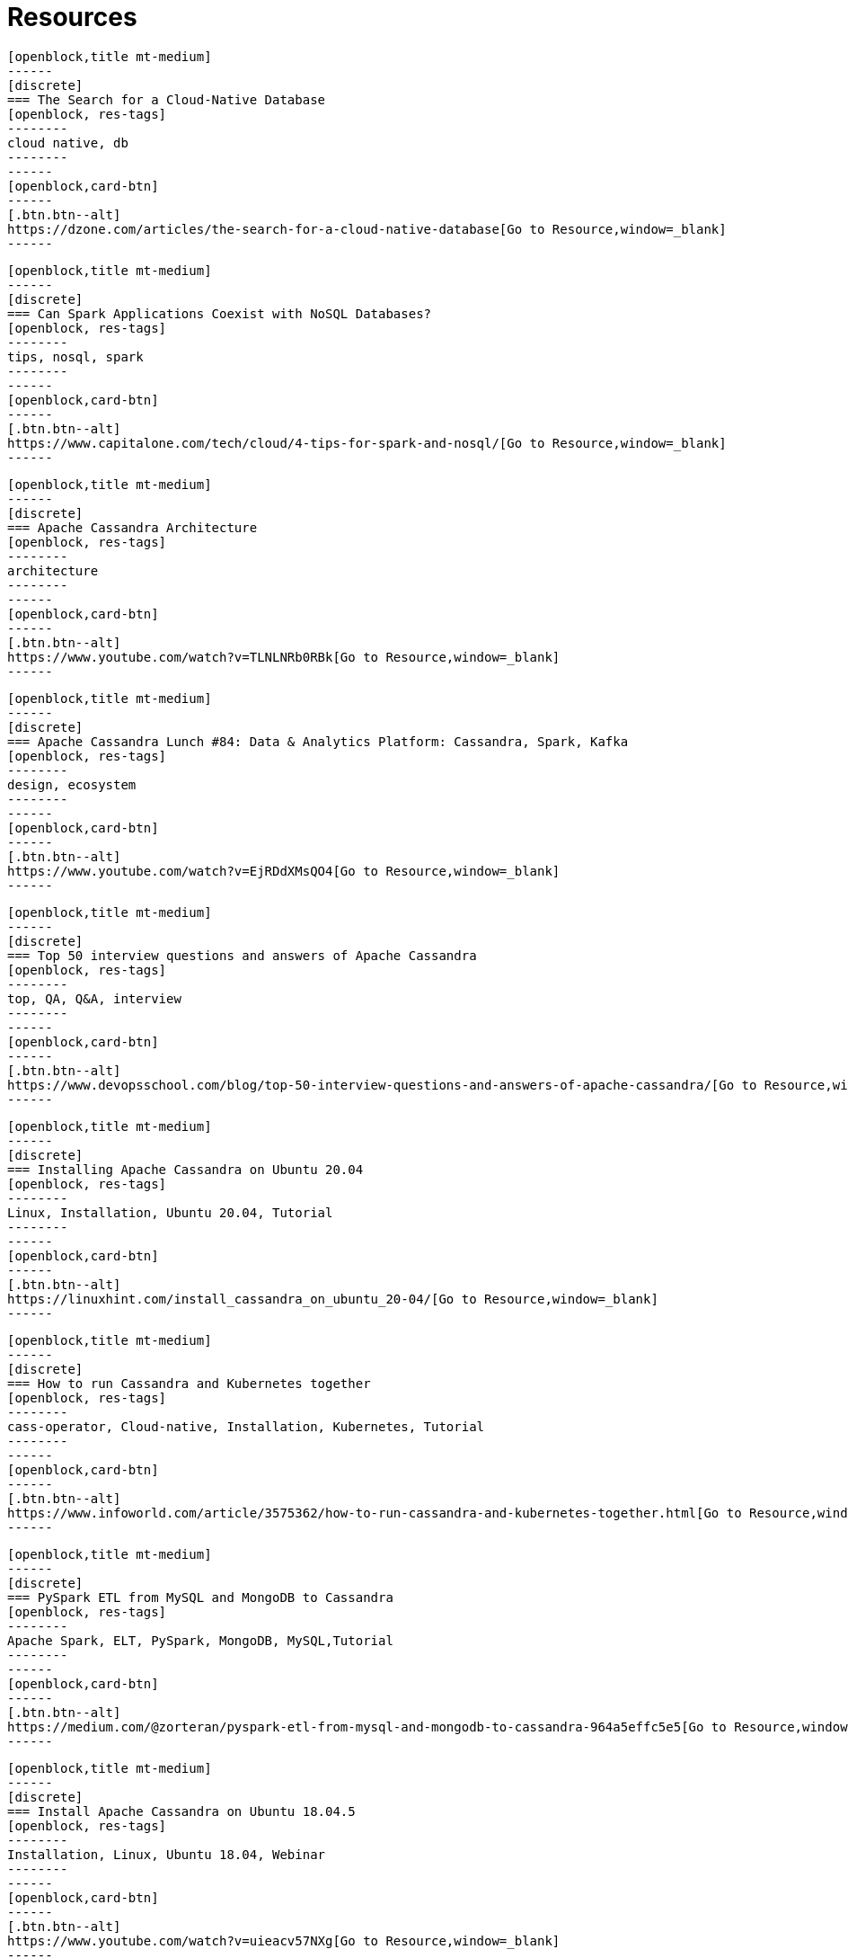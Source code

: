 = Resources
:page-layout: resources
:page-role: resources
:description: Your source for community content


////
INSTRUCTIONS
- To create a new resource, copy and paste the markup for a resource card adn replace the title and link.
- Copy from //start card to the closest //end card.  
- Leave a blank line between cards.  
- The resource will show up in the order in which it is arranged in this document.
////

//start card
[openblock,card resource-card text-center shadow relative level-Beginner]
----
[openblock,title mt-medium]
------
[discrete]
=== The Search for a Cloud-Native Database
[openblock, res-tags]
--------
cloud native, db
--------
------
[openblock,card-btn]
------
[.btn.btn--alt]
https://dzone.com/articles/the-search-for-a-cloud-native-database[Go to Resource,window=_blank]
------
----
//end card

//start card
[openblock,card resource-card text-center shadow relative level-Beginner]
----
[openblock,title mt-medium]
------
[discrete]
=== Can Spark Applications Coexist with NoSQL Databases?
[openblock, res-tags]
--------
tips, nosql, spark
--------
------
[openblock,card-btn]
------
[.btn.btn--alt]
https://www.capitalone.com/tech/cloud/4-tips-for-spark-and-nosql/[Go to Resource,window=_blank]
------
----
//end card

//start card
[openblock,card resource-card text-center shadow relative level-Beginner]
----
[openblock,title mt-medium]
------
[discrete]
=== Apache Cassandra Architecture
[openblock, res-tags]
--------
architecture
--------
------
[openblock,card-btn]
------
[.btn.btn--alt]
https://www.youtube.com/watch?v=TLNLNRb0RBk[Go to Resource,window=_blank]
------
----
//end card

//start card
[openblock,card resource-card text-center shadow relative level-Beginner]
----
[openblock,title mt-medium]
------
[discrete]
=== Apache Cassandra Lunch #84: Data & Analytics Platform: Cassandra, Spark, Kafka
[openblock, res-tags]
--------
design, ecosystem
--------
------
[openblock,card-btn]
------
[.btn.btn--alt]
https://www.youtube.com/watch?v=EjRDdXMsQO4[Go to Resource,window=_blank]
------
----
//end card

//start card
[openblock,card resource-card text-center shadow relative level-Beginner]
----
[openblock,title mt-medium]
------
[discrete]
=== Top 50 interview questions and answers of Apache Cassandra
[openblock, res-tags]
--------
top, QA, Q&A, interview
--------
------
[openblock,card-btn]
------
[.btn.btn--alt]
https://www.devopsschool.com/blog/top-50-interview-questions-and-answers-of-apache-cassandra/[Go to Resource,window=_blank]
------
----
//end card

//start card
[openblock,card resource-card text-center shadow relative level-Beginner]
----
[openblock,title mt-medium]
------
[discrete]
=== Installing Apache Cassandra on Ubuntu 20.04
[openblock, res-tags]
--------
Linux, Installation, Ubuntu 20.04, Tutorial
--------
------
[openblock,card-btn]
------
[.btn.btn--alt]
https://linuxhint.com/install_cassandra_on_ubuntu_20-04/[Go to Resource,window=_blank]
------
----
//end card

//start card
[openblock,card resource-card text-center shadow relative level-Intermediate]
----
[openblock,title mt-medium]
------
[discrete]
=== How to run Cassandra and Kubernetes together
[openblock, res-tags]
--------
cass-operator, Cloud-native, Installation, Kubernetes, Tutorial
--------
------
[openblock,card-btn]
------
[.btn.btn--alt]
https://www.infoworld.com/article/3575362/how-to-run-cassandra-and-kubernetes-together.html[Go to Resource,window=_blank]
------
----
//end card

//start card  
[openblock,card resource-card text-center shadow relative level-Intermediate]
----
[openblock,title mt-medium]
------
[discrete]
=== PySpark ETL from MySQL and MongoDB to Cassandra
[openblock, res-tags]
--------
Apache Spark, ELT, PySpark, MongoDB, MySQL,Tutorial
--------
------
[openblock,card-btn]
------
[.btn.btn--alt]
https://medium.com/@zorteran/pyspark-etl-from-mysql-and-mongodb-to-cassandra-964a5effc5e5[Go to Resource,window=_blank]
------
----
//end card

//start card  
[openblock,card resource-card text-center shadow relative level-Beginner]
----
[openblock,title mt-medium]
------
[discrete]
=== Install Apache Cassandra on Ubuntu 18.04.5
[openblock, res-tags]
--------
Installation, Linux, Ubuntu 18.04, Webinar
--------
------
[openblock,card-btn]
------
[.btn.btn--alt]
https://www.youtube.com/watch?v=uieacv57NXg[Go to Resource,window=_blank]
------
----
//end card

//start card  
[openblock,card resource-card text-center shadow relative level-Beginner]
----
[openblock,title mt-medium]
------
[discrete]
=== Intro to Apache Cassandra for Data Engineers
[openblock, res-tags]
--------
Docker, Installation
--------
------
[openblock,card-btn]
------
[.btn.btn--alt]
https://www.confessionsofadataguy.com/intro-to-apache-cassandra-for-data-engineers/[Go to Resource,window=_blank]
------
----
//end card

//start card  
[openblock,card resource-card text-center shadow relative level-Intermediate]
----
[openblock,title mt-medium]
------
[discrete]
=== Ejemplo de Spring Data con Cassandra y Docker
[openblock, res-tags]
--------
Docker, SpringData, Spring Boot, Tutorial
--------
------
[openblock,card-btn]
------
[.btn.btn--alt]
https://refactorizando.com/ejemplo-spring-data-cassandra-docker/[Go to Resource,window=_blank]
------
----
//end card

//start card  
[openblock,card resource-card text-center shadow relative level-Intermediate]
----
[openblock,title mt-medium]
------
[discrete]
=== Apache Cassandra Lunch Online Meetup #26: Cassandra Troubleshooting with Logs
[openblock, res-tags]
--------
Logging, Troubleshooting, Webinar
--------
------
[openblock,card-btn]
------
[.btn.btn--alt]
https://www.youtube.com/watch?v=Pns8o4BbaRE[Go to Resource,window=_blank]
------
----
//end card

//start card  
[openblock,card resource-card text-center shadow relative level-Beginner]
----
[openblock,title mt-medium]
------
[discrete]
=== Building Apache Cassandra 4.0: behind the scenes
[openblock, res-tags]
--------
ApacheCon, Cassandra 4.0, Overview, Webinar
--------
------
[openblock,card-btn]
------
[.btn.btn--alt]
https://www.youtube.com/watch?v=rjCVqjLRALo[Go to Resource,window=_blank]
------
----
//end card

//start card  
[openblock,card resource-card text-center shadow relative level-Beginner]
----
[openblock,title mt-medium]
------
[discrete]
=== Building Netflix’s Distributed Tracing Infrastructure
[openblock, res-tags]
--------
Distributed Tracing, Overview
--------
------
[openblock,card-btn]
------
[.btn.btn--alt]
https://netflixtechblog.com/building-netflixs-distributed-tracing-infrastructure-bb856c319304[Go to Resource,window=_blank]
------
----
//end card

//start card  
[openblock,card resource-card text-center shadow relative level-Beginner]
----
[openblock,title mt-medium]
------
[discrete]
=== How to Install Apache Cassandra on CentOS 8
[openblock, res-tags]
--------
CentOS 8, Installation, Linux, Tutorial
--------
------
[openblock,card-btn]
------
[.btn.btn--alt]
https://www.tecmint.com/install-apache-cassandra-on-centos-8/[Go to Resource,window=_blank]
------
----
//end card

//start card  
[openblock,card resource-card text-center shadow relative level-Intermediate]
----
[openblock,title mt-medium]
------
[discrete]
=== Combine new NoSQL logging and auditing features in Apache Cassandra
[openblock, res-tags]
--------
Auditing, Cassandra 4.0, Logging, Overview, Regulatory Compliance
--------
------
[openblock,card-btn]
------
[.btn.btn--alt]
https://opensource.com/article/20/8/nosql-cassandra[Go to Resource,window=_blank]
------
----
//end card


//start card  
[openblock,card resource-card text-center shadow relative level-Beginner]
----
[openblock,title mt-medium]
------
[discrete]
=== How to backup and restore Apache Cassandra on Kubernetes
[openblock, res-tags]
--------
Backup, Kubernetes, PortWorx, Overview
--------
------
[openblock,card-btn]
------
[.btn.btn--alt]
https://portworx.com/how-to-backup-and-restore-apache-cassandra-on-kubernetes/[Go to Resource,window=_blank]
------
----
//end card

//start card  
[openblock,card resource-card text-center shadow relative level-Beginner]
----
[openblock,title mt-medium]
------
[discrete]
=== Spark + Cassandra Best Practices
[openblock, res-tags]
--------
Best Practice, Apache Spark, Overview
--------
------
[openblock,card-btn]
------
[.btn.btn--alt]
https://blog.pythian.com/spark-cassandra-best-practices/[Go to Resource,window=_blank]
------
----
//end card

//start card  
[openblock,card resource-card text-center shadow relative level-Beginner]
----
[openblock,title mt-medium]
------
[discrete]
=== Apache Cassandra – An Essentials Guide
[openblock, res-tags]
--------
Overview
--------
------
[openblock,card-btn]
------
[.btn.btn--alt]
https://hackernoon.com/apache-cassandra-an-essentials-guide-ku1r3yc9[Go to Resource,window=_blank]
------
----
//end card

//start card  
[openblock,card resource-card text-center shadow relative level-Advanced]
----
[openblock,title mt-medium]
------
[discrete]
=== Cassandra counter columns: nice in theory, hazardous in practice
[openblock, res-tags]
--------
Commentary, Counter Columns
--------
------
[openblock,card-btn]
------
[.btn.btn--alt]
https://www.ably.io/blog/cassandra-counter-columns-nice-in-theory-hazardous-in-practice[Go to Resource,window=_blank]
------
----
//end card

//start card  
[openblock,card resource-card text-center shadow relative level-Beginner]
----
[openblock,title mt-medium]
------
[discrete]
=== Understanding Distributed database/system using Cassandra
[openblock, res-tags]
--------
Distributed Database, Overview
--------
------
[openblock,card-btn]
------
[.btn.btn--alt]
https://medium.com/@sauravbhagat_10426/understanding-distributed-database-system-using-cassandra-42125797909a[Go to Resource,window=_blank]
------
----
//end card

//start card  
[openblock,card resource-card text-center shadow relative level-Intermediate]
----
[openblock,title mt-medium]
------
[discrete]
=== Fullstack Kafka
[openblock, res-tags]
--------
App development, Apache Kafka, Microservices, React, Tutorial
--------
------
[openblock,card-btn]
------
[.btn.btn--alt]
https://levelup.gitconnected.com/fullstack-kafka-e735054adcd6[Go to Resource,window=_blank]
------
----
//end card

//start card  
[openblock,card resource-card text-center shadow relative level-Advanced]
----
[openblock,title mt-medium]
------
[discrete]
=== Impacts of many tables in a Cassandra data model
[openblock, res-tags]
--------
Commentary, Tables
--------
------
[openblock,card-btn]
------
[.btn.btn--alt]
https://thelastpickle.com/blog/2020/11/25/impacts-of-many-tables-on-cassandra.html[Go to Resource,window=_blank]
------
----
//end card

//start card  
[openblock,card resource-card text-center shadow relative level-Intermediate]
----
[openblock,title mt-medium]
------
[discrete]
=== How to deploy Cassandra on Openshift and open it up to remote connections
[openblock, res-tags]
--------
OpenShift, Remote Access, Tutorial
--------
------
[openblock,card-btn]
------
[.btn.btn--alt]
https://sindhumurugavel.medium.com/how-to-deploy-cassandra-on-openshift-and-open-it-up-to-remote-connections-c7783861b868[Go to Resource,window=_blank]
------
----
//end card

//start card  
[openblock,card resource-card text-center shadow relative level-Beginner]
----
[openblock,title mt-medium]
------
[discrete]
=== How to install the Apache Cassandra NoSQL database server on Ubuntu 20.04
[openblock, res-tags]
--------
Linux, Installation, Ubuntu 20.04, Tutorial
--------
------
[openblock,card-btn]
------
[.btn.btn--alt]
https://www.techrepublic.com/article/how-to-install-the-apache-cassandra-nosql-database-server-on-ubuntu-20-04/[Go to Resource,window=_blank]
------
----
//end card

//start card  
[openblock,card resource-card text-center shadow relative level-Beginner]
----
[openblock,title mt-medium]
------
[discrete]
=== Spark + Cassandra, All You Need to Know: Tips and Optimizations
[openblock, res-tags]
--------
Apache Spark, Optimization, Overview
--------
------
[openblock,card-btn]
------
[.btn.btn--alt]
https://itnext.io/spark-cassandra-all-you-need-to-know-tips-and-optimizations-d3810cc0bd4e[Go to Resource,window=_blank]
------
----
//end card

//start card  
[openblock,card resource-card text-center shadow relative level-Intermediate]
----
[openblock,title mt-medium]
------
[discrete]
=== Apache Cassandra Collections and Tombstones
[openblock, res-tags]
--------
Collections, Data type, Overview, Tombstones
--------
------
[openblock,card-btn]
------
[.btn.btn--alt]
https://medium.com/@jeromatron/apache-cassandra-collections-and-tombstones-a45315e97cbc[Go to Resource,window=_blank]
------
----
//end card

//start card  
[openblock,card resource-card text-center shadow relative level-Intermediate]
----
[openblock,title mt-medium]
------
[discrete]
=== Apache Cassandra Deployment on OpenEBS and Monitoring on Kubera
[openblock, res-tags]
--------
Kubera, Kubernetes, Monitoring, OpenEBS, Persistent Volume
--------
------
[openblock,card-btn]
------
[.btn.btn--alt]
https://blog.mayadata.io/apache-cassandra-deployment-on-openebs-and-monitoring-on-kubera[Go to Resource,window=_blank]
------
----
//end card

//start card  
[openblock,card resource-card text-center shadow relative level-Intermediate]
----
[openblock,title mt-medium]
------
[discrete]
=== Cassandra Upgrade in production : Strategies and Best Practices
[openblock, res-tags]
--------
ApacheCon, Best Practice, Overview, Upgrade, Webinar
--------
------
[openblock,card-btn]
------
[.btn.btn--alt]
https://www.youtube.com/watch?v=eTUXQS7RUQw&list=PLU2OcwpQkYCy_awEe5xwlxGTk5UieA37m&index=181[Go to Resource,window=_blank]
------
----
//end card

//start card  
[openblock,card resource-card text-center shadow relative level-Advanced]
----
[openblock,title mt-medium]
------
[discrete]
=== How Netflix Manages Version Upgrades of Cassandra at Scale
[openblock, res-tags]
--------
ApacheCon, Best Practice, Overview, Upgrade, Webinar
--------
------
[openblock,card-btn]
------
[.btn.btn--alt]
https://www.youtube.com/watch?v=8QV2Mc-1s64[Go to Resource,window=_blank]
------
----
//end card

//start card  
[openblock,card resource-card text-center shadow relative level-Intermediate]
----
[openblock,title mt-medium]
------
[discrete]
=== Lucene Based Indexes on Cassandra
[openblock, res-tags]
--------
Lucene Based Indexes, Overview, Webinar
--------
------
[openblock,card-btn]
------
[.btn.btn--alt]
https://www.youtube.com/watch?v=Z0NXWmZAB8s[Go to Resource,window=_blank]
------
----
//end card

//start card  
[openblock,card resource-card text-center shadow relative level-Beginner]
----
[openblock,title mt-medium]
------
[discrete]
=== Start using virtual tables in Apache Cassandra 4.0
[openblock, res-tags]
--------
Cassandra 4.0, Overview, Virtual Tables
--------
------
[openblock,card-btn]
------
[.btn.btn--alt]
https://opensource.com/article/20/10/virtual-tables-apache-cassandra[Go to Resource,window=_blank]
------
----
//end card

//start card  
[openblock,card resource-card text-center shadow relative level-Intermediate]
----
[openblock,title mt-medium]
------
[discrete]
=== Benchmarking Apache Cassandra with Rust
[openblock, res-tags]
--------
Benchmarking, Rust, Tutorial
--------
------
[openblock,card-btn]
------
[.btn.btn--alt]
https://pkolaczk.github.io/benchmarking-cassandra/[Go to Resource,window=_blank]
------
----
//end card

//start card  
[openblock,card resource-card text-center shadow relative level-Beginner]
----
[openblock,title mt-medium]
------
[discrete]
=== Build Fault Tolerant Applications With Cassandra API for Azure Cosmos DB
[openblock, res-tags]
--------
API, Azure CosmosDB, Fault Tolerance, Tutorial
--------
------
[openblock,card-btn]
------
[.btn.btn--alt]
https://dzone.com/articles/build-fault-tolerant-applications-with-cassandra-a[Go to Resource,window=_blank]
------
----
//end card

//start card  
[openblock,card resource-card text-center shadow relative level-Beginner]
----
[openblock,title mt-medium]
------
[discrete]
=== Open Source BI Tools and Cassandra
[openblock, res-tags]
--------
Business Intelligence, Open Source, Overview, SQL
--------
------
[openblock,card-btn]
------
[.btn.btn--alt]
https://blog.anant.us/open-source-bi-tools-and-cassandra/[Go to Resource,window=_blank]
------
----
//end card

//start card  
[openblock,card resource-card text-center shadow relative level-Intermediate]
----
[openblock,title mt-medium]
------
[discrete]
=== Understanding Data Modifications in Cassandra
[openblock, res-tags]
--------
Data Modification, Overview
--------
------
[openblock,card-btn]
------
[.btn.btn--alt]
https://www.red-gate.com/simple-talk/blogs/understanding-data-modifications-in-cassandra/[Go to Resource,window=_blank]
------
----
//end card

//start card  
[openblock,card resource-card text-center shadow relative level-Advanced]
----
[openblock,title mt-medium]
------
[discrete]
=== Migrating Cassandra from one Kubernetes cluster to another without data loss
[openblock, res-tags]
--------
CassKop, Operators, Kubernetes, Migration, Tutorial
--------
------
[openblock,card-btn]
------
[.btn.btn--alt]
https://medium.com/flant-com/migrating-cassandra-between-kubernetes-clusters-ae4ab4ada028[Go to Resource,window=_blank]
------
----
//end card

//start card  
[openblock,card resource-card text-center shadow relative level-Advanced]
----
[openblock,title mt-medium]
------
[discrete]
=== Real-time Stream Analytics and User Scoring Using Apache Druid, Flink & Cassandra at Deep.BI
[openblock, res-tags]
--------
Apache Druid, Apache Fink, Business Intelligence, Overview, Real-Time Stream Analytics
--------
------
[openblock,card-btn]
------
[.btn.btn--alt]
https://www.deep.bi/blog/real-time-stream-analytics-and-user-scoring-using-apache-flink-druid-cassandra-at-deep-bi[Go to Resource,window=_blank]
------
----
//end card

//start card  
[openblock,card resource-card text-center shadow relative level-Intermediate]
----
[openblock,title mt-medium]
------
[discrete]
=== Impacts of many columns in a Cassandra table
[openblock, res-tags]
--------
Columns, Commentary
--------
------
[openblock,card-btn]
------
[.btn.btn--alt]
https://thelastpickle.com/blog/2020/12/17/impacts-of-many-columns-in-cassandra-table.html[Go to Resource,window=_blank]
------
----
//end card


//start card  
[openblock,card resource-card text-center shadow relative level-Intermediate]
----
[openblock,title mt-medium]
------
[discrete]
=== Containerized Cassandra Cluster (CCC)
[openblock, res-tags]
--------
ApacheCon, Development, Docker, Local Testing, Webinar
--------
------
[openblock,card-btn]
------
[.btn.btn--alt]
https://www.youtube.com/watch?v=YuwgoFmc05g&list=PLU2OcwpQkYCy_awEe5xwlxGTk5UieA37m&index=182[Go to Resource,window=_blank]
------
----
//end card


//start card  
[openblock,card resource-card text-center shadow relative level-Beginner]
----
[openblock,title mt-medium]
------
[discrete]
=== Getting Involved with the Apache Cassandra Project
[openblock, res-tags]
--------
Open Source, Community, Overview, Webinar
--------
------
[openblock,card-btn]
------
[.btn.btn--alt]
https://www.youtube.com/watch?v=tvroLAZkwQA&list=PLU2OcwpQkYCy_awEe5xwlxGTk5UieA37m&index=183[Go to Resource,window=_blank]
------
----
//end card


//start card  
[openblock,card resource-card text-center shadow relative level-Intermediate]
----
[openblock,title mt-medium]
------
[discrete]
=== Upgrading Cassandra using Automation, with cstar
[openblock, res-tags]
--------
ApacheCon, Automation, cstar, Upgrade, Webinar
--------
------
[openblock,card-btn]
------
[.btn.btn--alt]
https://www.youtube.com/watch?v=xcX_0UXjEvo&list=PLU2OcwpQkYCy_awEe5xwlxGTk5UieA37m&index=185[Go to Resource,window=_blank]
------
----
//end card


//start card  
[openblock,card resource-card text-center shadow relative level-Advanced]
----
[openblock,title mt-medium]
------
[discrete]
=== Hadoop as a Cassandra SSTables producer
[openblock, res-tags]
--------
ApacheCon, Apache Hadoop, Edge, SSTables, Webinar
--------
------
[openblock,card-btn]
------
[.btn.btn--alt]
https://www.youtube.com/watch?v=K-vT4dHrKCE&list=PLU2OcwpQkYCy_awEe5xwlxGTk5UieA37m&index=186[Go to Resource,window=_blank]
------
----
//end card


//start card  
[openblock,card resource-card text-center shadow relative level-Intermediate]
----
[openblock,title mt-medium]
------
[discrete]
=== Truth Hurts: How to Migrate your Data Model to Apache Cassandra
[openblock, res-tags]
--------
ApacheCon, Common Issues, Data Modelling, Migration, Overview, Webinar
--------
------
[openblock,card-btn]
------
[.btn.btn--alt]
https://www.youtube.com/watch?v=td5QRYOeGag&list=PLU2OcwpQkYCy_awEe5xwlxGTk5UieA37m&index=187[Go to Resource,window=_blank]
------
----
//end card

//start card  
[openblock,card resource-card text-center shadow relative level-Beginner]
----
[openblock,title mt-medium]
------
[discrete]
=== Cassandra.Link: Curated Site with Cassandra Articles, Videos, and News Feed
[openblock, res-tags]
--------
Community
--------
------
[openblock,card-btn]
------
[.btn.btn--alt]
https://cassandra.link/[Go to Resource,window=_blank]
------
----
//end card

//start card  
[openblock,card resource-card text-center shadow relative level-Beginner]
----
[openblock,title mt-medium]
------
[discrete]
=== Apache Cassandra Lunch Youtube Playlist By Anant
[openblock, res-tags]
--------
Community, Webinar
--------
------
[openblock,card-btn]
------
[.btn.btn--alt]
https://youtube.com/playlist?list=PLmZzyjM-vqX6f0WQYhHgIv5K-esMRcbyr[Go to Resource,window=_blank]
------
----
//end card